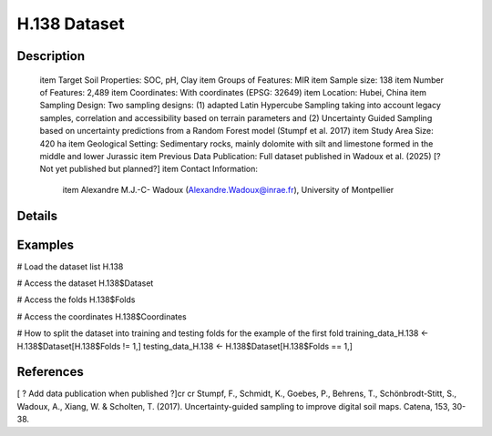 H.138 Dataset
=============

Description
-----------


 \item Target Soil Properties: SOC, pH, Clay
 \item Groups of Features: MIR
 \item Sample size: 138
 \item Number of Features: 2,489
 \item Coordinates: With coordinates (EPSG: 32649)
 \item Location: Hubei, China
 \item Sampling Design: Two sampling designs: (1) adapted Latin Hypercube Sampling taking into account legacy samples, correlation and accessibility based on terrain parameters and (2) Uncertainty Guided Sampling based on uncertainty predictions from a Random Forest model (Stumpf et al. 2017)
 \item Study Area Size: 420 ha
 \item Geological Setting: Sedimentary rocks, mainly dolomite with silt and limestone formed in the middle and lower Jurassic
 \item Previous Data Publication: Full dataset published in Wadoux et al. (2025) [?Not yet published but planned?]
 \item Contact Information:
   
     \item Alexandre M.J.-C- Wadoux (Alexandre.Wadoux@inrae.fr), University of Montpellier

Details
-------



Examples
--------

.. code-block:: R

# Load the dataset list
H.138

# Access the dataset
H.138$Dataset

# Access the folds
H.138$Folds

# Access the coordinates
H.138$Coordinates

# How to split the dataset into training and testing folds for the example of the first fold
training_data_H.138 <- H.138$Dataset[H.138$Folds != 1,]
testing_data_H.138 <- H.138$Dataset[H.138$Folds == 1,]

References
----------

[ ? Add data publication when published ?]\cr
\cr
Stumpf, F., Schmidt, K., Goebes, P., Behrens, T., Schönbrodt-Stitt, S., Wadoux, A., Xiang, W. & Scholten, T. (2017). Uncertainty-guided sampling to improve digital soil maps. Catena, 153, 30-38.
